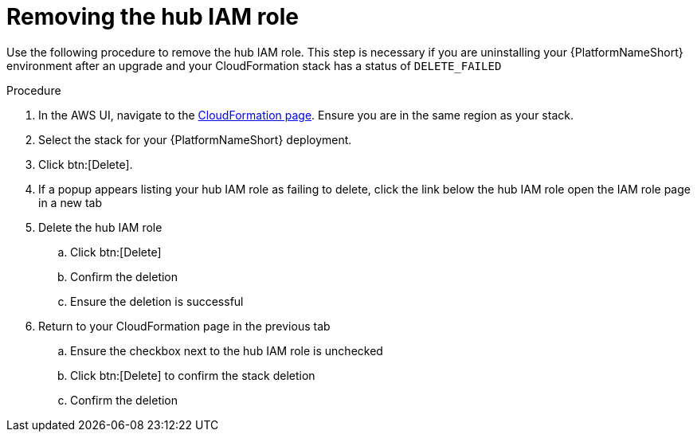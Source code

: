 [id="proc-aws-uninstall-postupgrade-rm-hubiamrole"]

= Removing the hub IAM role

Use the following procedure to remove the hub IAM role. This step is necessary if you are uninstalling your {PlatformNameShort} environment after an upgrade and your CloudFormation stack has a status of `DELETE_FAILED`

.Procedure
. In the AWS UI, navigate to the link:https://us-east-1.console.aws.amazon.com/cloudformation/home?region=us-east-1[CloudFormation page]. 
Ensure you are in the same region as your stack.
. Select the stack for your {PlatformNameShort} deployment.
. Click btn:[Delete].
. If a popup appears listing your hub IAM role as failing to delete, click the link below the hub IAM role open the IAM role page in a new tab
. Delete the hub IAM role
.. Click btn:[Delete]
.. Confirm the deletion
.. Ensure the deletion is successful
. Return to your CloudFormation page in the previous tab
.. Ensure the checkbox next to the hub IAM role is unchecked
.. Click btn:[Delete] to confirm the stack deletion
.. Confirm the deletion

